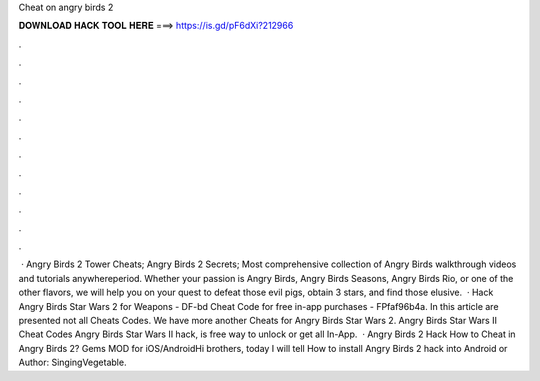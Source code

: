 Cheat on angry birds 2

𝐃𝐎𝐖𝐍𝐋𝐎𝐀𝐃 𝐇𝐀𝐂𝐊 𝐓𝐎𝐎𝐋 𝐇𝐄𝐑𝐄 ===> https://is.gd/pF6dXi?212966

.

.

.

.

.

.

.

.

.

.

.

.

 · Angry Birds 2 Tower Cheats; Angry Birds 2 Secrets; Most comprehensive collection of Angry Birds walkthrough videos and tutorials anywhereperiod. Whether your passion is Angry Birds, Angry Birds Seasons, Angry Birds Rio, or one of the other flavors, we will help you on your quest to defeat those evil pigs, obtain 3 stars, and find those elusive.  · Hack Angry Birds Star Wars 2 for Weapons - DF-bd Cheat Code for free in-app purchases - FPfaf96b4a. In this article are presented not all Cheats Codes. We have more another Cheats for Angry Birds Star Wars 2. Angry Birds Star Wars II Cheat Codes Angry Birds Star Wars II hack, is free way to unlock or get all In-App.  · Angry Birds 2 Hack How to Cheat in Angry Birds 2? Gems MOD for iOS/AndroidHi brothers, today I will tell How to install Angry Birds 2 hack into Android or Author: SingingVegetable.